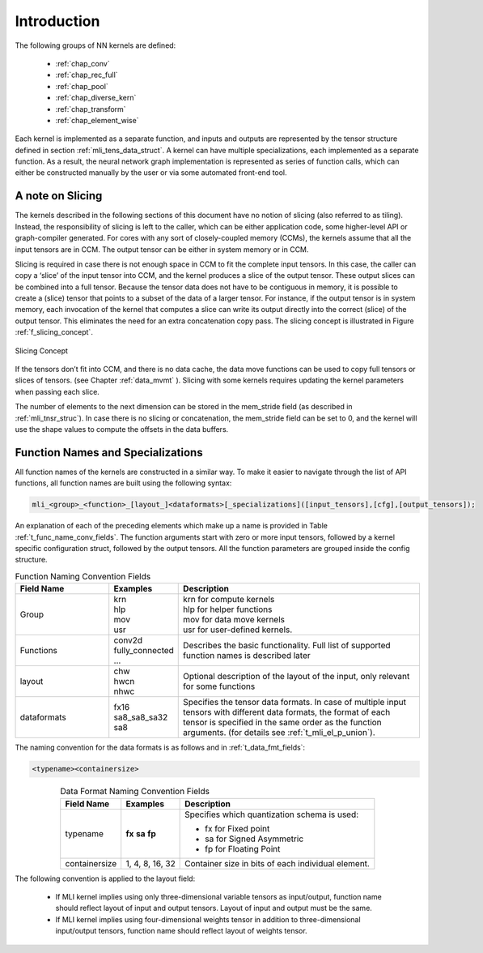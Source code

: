 Introduction
------------

The following groups of NN kernels are defined:

  - :ref:`chap_conv`

  - :ref:`chap_rec_full`

  - :ref:`chap_pool`

  - :ref:`chap_diverse_kern`

  - :ref:`chap_transform`

  - :ref:`chap_element_wise`

Each kernel is implemented as a separate function, and inputs and outputs are 
represented by the tensor structure defined in section :ref:`mli_tens_data_struct`.  
A kernel can have multiple specializations, each implemented as a separate function. 
As a result, the neural network graph implementation is represented as series of 
function calls, which can either be constructed manually by the user or via some 
automated front-end tool.

A note on Slicing
~~~~~~~~~~~~~~~~~~~

The kernels described in the following sections of this document have no notion of 
slicing (also referred to as tiling).  Instead, the responsibility of slicing is left to 
the caller, which can be either application code, some higher-level API or graph-compiler 
generated. For cores with any sort of closely-coupled memory (CCMs), the kernels assume 
that all the input tensors are in CCM. The output tensor can be either in system memory 
or in CCM.
 
Slicing is required in case there is not enough space in CCM to fit the complete input 
tensors. In this case, the caller can copy a ‘slice’ of the input tensor into CCM, and 
the kernel produces a slice of the output tensor. These output slices can be combined
into a full tensor. Because the tensor data does not have to be contiguous in memory, 
it is possible to create a (slice) tensor that points to a subset of the data of a larger 
tensor. For instance, if the output tensor is in system memory, each invocation of the 
kernel that computes a slice can write its output directly into the correct (slice) 
of the output tensor. This eliminates the need for an extra concatenation copy pass. 
The slicing concept is illustrated in Figure :ref:`f_slicing_concept`.

.. _f_slicing_concept:
.. figure:: ../images/slicing_concept.png
   :align: center
   
   Slicing Concept
..

If the tensors don’t fit into CCM, and there is no data cache, the data move functions can 
be used to copy full tensors or slices of tensors. (see Chapter :ref:`data_mvmt` ). Slicing 
with some kernels requires updating the kernel parameters when passing each slice.

The number of elements to the next dimension can be stored in the mem_stride field 
(as described in :ref:`mli_tnsr_struc`). In case there is no slicing or concatenation, 
the mem_stride field can be set to 0, and the kernel will use the shape values to compute 
the offsets in the data buffers.

.. _func_names_special:

Function Names and Specializations
~~~~~~~~~~~~~~~~~~~~~~~~~~~~~~~~~~

All function names of the kernels are constructed in a similar way. To make it easier to 
navigate through the list of API functions, all function names are built using the 
following syntax:

.. code:: c

  mli_<group>_<function>_[layout_]<dataformats>[_specializations]([input_tensors],[cfg],[output_tensors]); 
..
  
An explanation of each of the preceding elements which make up a name is provided in Table :ref:`t_func_name_conv_fields`. 
The function arguments start with zero or more input tensors, followed by a kernel specific 
configuration struct, followed by the output tensors. All the function parameters are 
grouped inside the config structure.

.. _t_func_name_conv_fields:
.. table:: Function Naming Convention Fields
   :align: center
   :widths: 50, 30, 130 
   
   +------------------+-----------------+--------------------------------------+
   | **Field Name**   | **Examples**    | **Description**                      |
   +==================+=================+======================================+
   | Group            || krn            || krn for compute kernels             |
   |                  || hlp            || hlp for helper functions            |
   |                  || mov            || mov for data move kernels           |
   |                  || usr            || usr for user-defined kernels.       |
   +------------------+-----------------+--------------------------------------+
   | Functions        || conv2d         | Describes the basic functionality.   | 
   |                  | fully_connected | Full list of supported function      |
   |                  | ...             | names is described later             |
   +------------------+-----------------+--------------------------------------+
   | layout           || chw            | Optional description of the layout   |
   |                  || hwcn           | of the input, only relevant for some |
   |                  || nhwc           | functions                            |
   +------------------+-----------------+--------------------------------------+   
   | dataformats      || fx16           | Specifies the tensor data formats.   |
   |                  || sa8_sa8_sa32   | In case of multiple input tensors    | 
   |                  || sa8            | with different data formats, the     |
   |                  |                 | format of each tensor is specified   |
   |                  |                 | in the same order as the function    |
   |                  |                 | arguments. (for details see          |
   |                  |                 | :ref:`t_mli_el_p_union`).            |
   +------------------+-----------------+--------------------------------------+ 
..

The naming convention for the data formats is as follows and in :ref:`t_data_fmt_fields`:

.. code:: c

  <typename><containersize>
..

.. _t_data_fmt_fields:
.. table:: Data Format Naming Convention Fields
   :align: center
   :widths: auto
   
   +------------------+------------------+----------------------------------------------+
   | **Field Name**   | **Examples**     | **Description**                              |
   +==================+==================+==============================================+
   | typename         |  **fx**          | Specifies which quantization schema is used: |
   |                  |  **sa**          |                                              |
   |                  |  **fp**          | - fx for Fixed point                         |
   |                  |                  |                                              |
   |                  |                  | - sa for Signed Asymmetric                   |
   |                  |                  |                                              |   
   |                  |                  | - fp for Floating Point                      |
   +------------------+------------------+----------------------------------------------+
   | containersize    || 1, 4, 8, 16, 32 | Container size in bits of each individual    | 
   |                  |                  | element.                                     |
   +------------------+------------------+----------------------------------------------+
..


The following convention is applied to the layout field:

 - If MLI kernel implies using only three-dimensional variable tensors as input/output, 
   function name should reflect layout of input and output tensors. Layout of input 
   and output must be the same. 
   
 - If MLI kernel implies using four-dimensional weights tensor in addition to three-dimensional 
   input/output tensors, function name should reflect layout of weights tensor.
